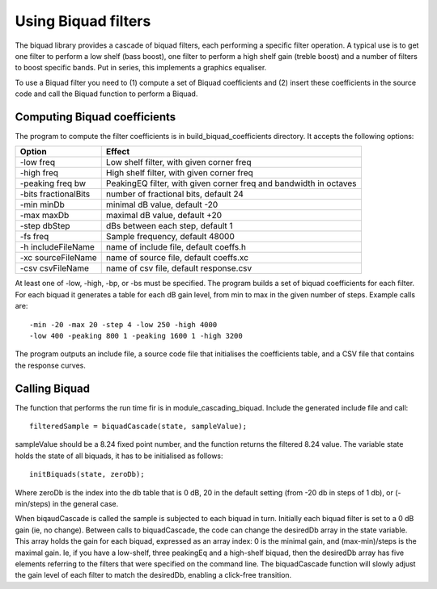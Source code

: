 Using Biquad filters
....................

The biquad library provides a cascade of biquad filters, each performing a
specific filter operation. A typical use is to get one filter to perform a
low shelf (bass boost), one filter to perform a high shelf gain (treble
boost) and a number of filters to boost specific bands. Put in series, this
implements a graphics equaliser.

To use a Biquad filter you need to (1) compute a set of Biquad coefficients and
(2) insert these coefficients in the source code and call the Biquad function
to perform a Biquad.


Computing Biquad coefficients
-----------------------------

The program to compute the filter coefficients is in build_biquad_coefficients
directory. It accepts the following options:

==================== ===================================================================
Option               Effect
==================== ===================================================================
-low freq            Low shelf filter, with given corner freq
-high freq           High shelf filter, with given corner freq
-peaking freq bw     PeakingEQ filter, with given corner freq and bandwidth in octaves
-bits fractionalBits number of fractional bits, default 24
-min minDb           minimal dB value, default -20
-max maxDb           maximal dB value, default +20
-step dbStep         dBs between each step, default 1
-fs freq             Sample frequency, default 48000
-h includeFileName   name of include file, default coeffs.h
-xc sourceFileName   name of source file, default coeffs.xc
-csv csvFileName     name of csv file, default response.csv
==================== ===================================================================


At least one of -low, -high, -bp, or -bs must be specified. The program builds a set
of biquad coefficients for each filter. For each biquad it generates a
table for each dB gain level, from min to max in the given number of steps.
Example calls are::

  -min -20 -max 20 -step 4 -low 250 -high 4000
  -low 400 -peaking 800 1 -peaking 1600 1 -high 3200

The program outputs an include file, a source code file that initialises the coefficients
table, and a CSV file that contains the response curves.

Calling Biquad
--------------

The function that performs the run time fir is in module_cascading_biquad. Include the
generated include file and call::

  filteredSample = biquadCascade(state, sampleValue);

sampleValue should be a 8.24 fixed point number, and the function returns
the filtered 8.24 value. The variable state holds the state of all biquads,
it has to be initialised as follows::

  initBiquads(state, zeroDb);

Where zeroDb is the index into the db table that is 0 dB, 20 in the default
setting (from -20 db in steps of 1 db), or (-min/steps) in the general
case.

When biqaudCascade is called the sample is subjected to each biquad in
turn. Initially each biquad filter is set to a 0 dB gain (ie, no change). Between
calls to biquadCascade, the code can change the desiredDb array in the
state variable. This array holds the gain for each biquad, expressed as an
array index: 0 is the minimal gain, and (max-min)/steps is the maximal
gain. Ie, if you have a low-shelf, three peakingEq and a high-shelf biquad,
then the desiredDb array has five elements referring to the filters that
were specified on the command line. The biquadCascade function will slowly
adjust the gain level of each filter to match the desiredDb, enabling a
click-free transition.
